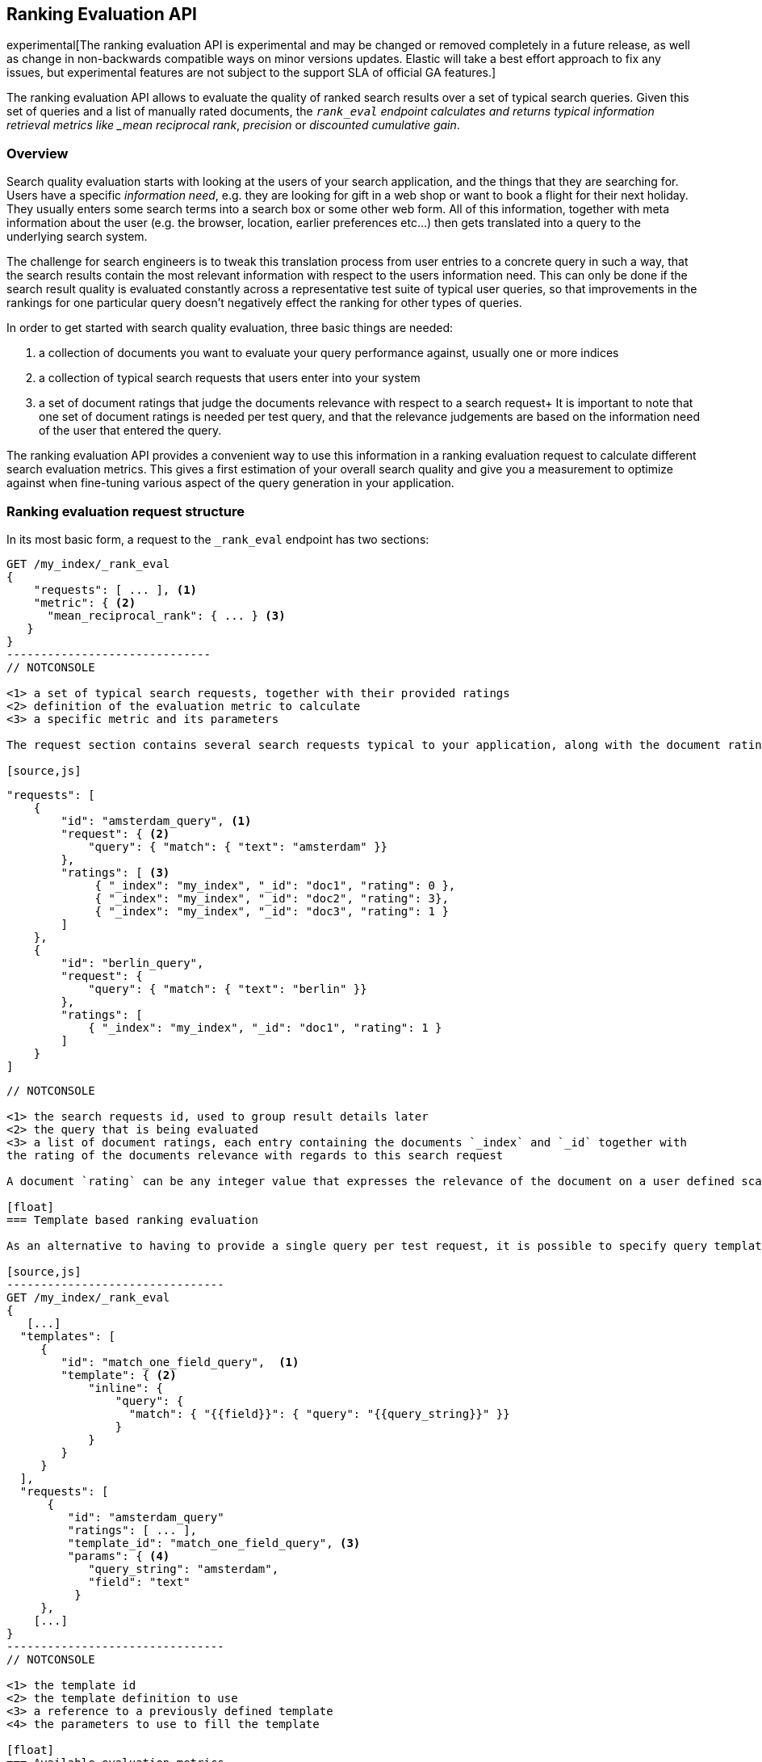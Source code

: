 [[search-rank-eval]]
== Ranking Evaluation API

experimental[The ranking evaluation API is experimental and may be changed or removed completely in a future release, as well as change in non-backwards compatible ways on minor versions updates. Elastic will take a best effort approach to fix any issues, but experimental features are not subject to the support SLA of official GA features.]

The ranking evaluation API allows to evaluate the quality of ranked search
results over a set of typical search queries. Given this set of queries and a
list of manually rated documents, the `_rank_eval` endpoint calculates and
returns typical information retrieval metrics like _mean reciprocal rank_,
_precision_ or _discounted cumulative gain_.

[float]
=== Overview

Search quality evaluation starts with looking at the users of your search application, and the things that they are searching for.
Users have a specific _information need_, e.g. they are looking for gift in a web shop or want to book a flight for their next holiday.
They usually enters some search terms into a search box or some other web form.
All of this information, together with meta information about the user (e.g. the browser, location, earlier preferences etc...) then gets translated into a query to the underlying search system.

The challenge for search engineers is to tweak this translation process from user entries to a concrete query in such a way, that the search results contain the most relevant information with respect to the users information need.
This can only be done if the search result quality is evaluated constantly across a representative test suite of typical user queries, so that improvements in the rankings for one particular query doesn't negatively effect the ranking for other types of queries.

In order to get started with search quality evaluation, three basic things are needed:

. a collection of documents you want to evaluate your query performance against, usually one or more indices
. a collection of typical search requests that users enter into your system
. a set of document ratings that judge the documents relevance with respect to a search request+
  It is important to note that one set of document ratings is needed per test query, and that
  the relevance judgements are based on the information need of the user that entered the query.

The ranking evaluation API provides a convenient way to use this information in a ranking evaluation request to calculate different search evaluation metrics. This gives a first estimation of your overall search quality and give you a measurement to optimize against when fine-tuning various aspect of the query generation in your application. 

[float]
=== Ranking evaluation request structure

In its most basic form, a request to the `_rank_eval` endpoint has two sections:

[source,js]
-----------------------------
GET /my_index/_rank_eval
{
    "requests": [ ... ], <1>  
    "metric": { <2>
      "mean_reciprocal_rank": { ... } <3>
   }
}
------------------------------
// NOTCONSOLE

<1> a set of typical search requests, together with their provided ratings
<2> definition of the evaluation metric to calculate
<3> a specific metric and its parameters

The request section contains several search requests typical to your application, along with the document ratings for each particular search request, e.g.

[source,js]
-----------------------------
    "requests": [
        {
            "id": "amsterdam_query", <1>
            "request": { <2>
                "query": { "match": { "text": "amsterdam" }}
            },
            "ratings": [ <3> 
                 { "_index": "my_index", "_id": "doc1", "rating": 0 },
                 { "_index": "my_index", "_id": "doc2", "rating": 3},
                 { "_index": "my_index", "_id": "doc3", "rating": 1 }
            ]
        },
        {
            "id": "berlin_query",
            "request": {
                "query": { "match": { "text": "berlin" }}
            },
            "ratings": [
                { "_index": "my_index", "_id": "doc1", "rating": 1 }
            ]
        }
    ]
------------------------------
// NOTCONSOLE

<1> the search requests id, used to group result details later 
<2> the query that is being evaluated
<3> a list of document ratings, each entry containing the documents `_index` and `_id` together with
the rating of the documents relevance with regards to this search request

A document `rating` can be any integer value that expresses the relevance of the document on a user defined scale. For some of the metrics, just giving a binary rating (e.g. `0` for irrelevant and `1` for relevant) will be sufficient, other metrics can use a more fine grained scale.

[float]
=== Template based ranking evaluation

As an alternative to having to provide a single query per test request, it is possible to specify query templates in the evaluation request and later refer to them. Queries with similar structure that only differ in their parameters don't have to be repeated all the time in the `requests` section this way. In typical search systems where user inputs usually get filled into a small set of query templates, this helps making the evaluation request more succinct.

[source,js]
--------------------------------
GET /my_index/_rank_eval
{ 
   [...]
  "templates": [
     {
        "id": "match_one_field_query",  <1>
        "template": { <2>
            "inline": { 
                "query": { 
                  "match": { "{{field}}": { "query": "{{query_string}}" }}
                }
            }
        }
     }
  ], 
  "requests": [
      {
         "id": "amsterdam_query"
         "ratings": [ ... ],
         "template_id": "match_one_field_query", <3>
         "params": { <4>
            "query_string": "amsterdam",
            "field": "text"
          }
     },
    [...]
}
--------------------------------
// NOTCONSOLE

<1> the template id 
<2> the template definition to use
<3> a reference to a previously defined template
<4> the parameters to use to fill the template

[float]
=== Available evaluation metrics

The `metric` section determines which of the available evaluation metrics is going to be used.
Currently, the following metrics are supported:

[float]
==== Precision at K (P@k)

This metric measures the number of relevant results in the top k search results. Its a form of the well known https://en.wikipedia.org/wiki/Information_retrieval#Precision[Precision] metric that only looks at the top k documents. It is the fraction of relevant documents in those first k
search. A precision at 10 (P@10) value of 0.6 then means six out of the 10 top hits are relevant with respect to the users information need.

P@k works well as a simple evaluation metric that has the benefit of being easy to understand and explain.
Documents in the collection need to be rated either as relevant or irrelevant with respect to the current query. 
P@k does not take into account where in the top k results the relevant documents occur, so a ranking of ten results that 
contains one relevant result in position 10 is equally good as a ranking of ten results that contains one relevant result in position 1.

[source,js]
--------------------------------
GET /twitter/_rank_eval
{
    "requests": [
    {
        "id": "JFK query", 
        "request": { "query": { "match_all": {}}},
        "ratings": []  
    }],
    "metric": {
      "precision": {
        "k" : 20,
        "relevant_rating_threshold": 1,
        "ignore_unlabeled": false
      }
   }
}
--------------------------------
// CONSOLE
// TEST[setup:twitter]

The `precision` metric takes the following optional parameters

[cols="<,<",options="header",]
|=======================================================================
|Parameter |Description
|`k` |sets the maximum number of documents retrieved per query. This value will act in place of the usual `size` parameter 
in the query. Defaults to 10. 
|`relevant_rating_threshold` |sets the rating threshold above which documents are considered to be
"relevant". Defaults to `1`.
|`ignore_unlabeled` |controls how unlabeled documents in the search results are counted.
If set to 'true', unlabeled documents are ignored and neither count as relevant or irrelevant. Set to 'false' (the default), they are treated as irrelevant.
|=======================================================================

[float]
==== Mean reciprocal rank

For every query in the test suite, this metric calculates the reciprocal of the rank of the
first relevant document. For example finding the first relevant result
in position 3 means the reciprocal rank is 1/3. The reciprocal rank for each query
is averaged across all queries in the test suite to give the https://en.wikipedia.org/wiki/Mean_reciprocal_rank[mean reciprocal rank].

[source,js]
--------------------------------
GET /twitter/_rank_eval
{
    "requests": [
    {
        "id": "JFK query", 
        "request": { "query": { "match_all": {}}},
        "ratings": []  
    }],
    "metric": {
        "mean_reciprocal_rank": {
            "k" : 20,
            "relevant_rating_threshold" : 1
        }
    }
}
--------------------------------
// CONSOLE
// TEST[setup:twitter]

The `mean_reciprocal_rank` metric takes the following optional parameters

[cols="<,<",options="header",]
|=======================================================================
|Parameter |Description
|`k` |sets the maximum number of documents retrieved per query. This value will act in place of the usual `size` parameter 
in the query. Defaults to 10.
|`relevant_rating_threshold` |Sets the rating threshold above which documents are considered to be
"relevant". Defaults to `1`.
|=======================================================================

[float]
==== Discounted cumulative gain (DCG)

In contrast to the two metrics above, https://en.wikipedia.org/wiki/Discounted_cumulative_gain[discounted cumulative gain] takes both, the rank and the rating of the search results, into account.

The assumption is that highly relevant documents are more useful for the user when appearing at the top of the result list. Therefore, the DCG formula reduces the contribution that high ratings for documents on lower search ranks have on the overall DCG metric.

[source,js]
--------------------------------
GET /twitter/_rank_eval
{
    "requests": [
    {
        "id": "JFK query", 
        "request": { "query": { "match_all": {}}},
        "ratings": []  
    }],
    "metric": {
       "dcg": {
            "k" : 20,
            "normalize": false
       }
    }
}
--------------------------------
// CONSOLE
// TEST[setup:twitter]

The `dcg` metric takes the following optional parameters:

[cols="<,<",options="header",]
|=======================================================================
|Parameter |Description
|`k` |sets the maximum number of documents retrieved per query. This value will act in place of the usual `size` parameter 
in the query. Defaults to 10.
|`normalize` | If set to `true`, this metric will calculate the https://en.wikipedia.org/wiki/Discounted_cumulative_gain#Normalized_DCG[Normalized DCG].
|=======================================================================

[float]
==== Expected Reciprocal Rank (ERR)

Expected Reciprocal Rank (ERR) is an extension of the classical reciprocal rank for the graded relevance case
(Olivier Chapelle, Donald Metzler, Ya Zhang, and Pierre Grinspan. 2009. http://olivier.chapelle.cc/pub/err.pdf[Expected reciprocal rank for graded relevance].)

It is based on the assumption of a cascade model of search, in which a user scans through ranked search
results in order and stops at the first document that satisfies the information need. For this reason, it
is a good metric for question answering and navigation queries, but less so for survey oriented information 
needs where the user is interested in finding many relevant documents in the top k results.

The metric models the expectation of the reciprocal of the position at which a user stops reading through
the result list. This means that relevant document in top ranking positions will contribute much to the
overall score. However, the same document will contribute much less to the score if it appears in a lower rank,
even more so if there are some relevant (but maybe less relevant) documents preceding it. 
In this way, the ERR metric discounts documents which are shown after very relevant documents. This introduces 
a notion of dependency in the ordering of relevant documents that e.g. Precision or DCG don't account for.

[source,js]
--------------------------------
GET /twitter/_rank_eval
{
    "requests": [
    {
        "id": "JFK query", 
        "request": { "query": { "match_all": {}}},
        "ratings": []  
    }],
    "metric": {
       "expected_reciprocal_rank": {
            "maximum_relevance" : 3,
            "k" : 20
       }
    }
}
--------------------------------
// CONSOLE
// TEST[setup:twitter]

The `expected_reciprocal_rank` metric takes the following parameters:

[cols="<,<",options="header",]
|=======================================================================
|Parameter |Description
| `maximum_relevance` | Mandatory parameter. The highest relevance grade used in the user supplied
relevance judgments.
|`k` | sets the maximum number of documents retrieved per query. This value will act in place of the usual `size` parameter
in the query. Defaults to 10.
|=======================================================================

[float]
=== Response format

The response of the `_rank_eval` endpoint contains the overall calculated result for the defined quality metric, 
a `details` section with a breakdown of results for each query in the test suite and an optional `failures` section
that shows potential errors of individual queries. The response has the following format:

[source,js]
--------------------------------
{
    "rank_eval": {
        "metric_score": 0.4, <1>
        "details": {  
            "my_query_id1": { <2>
                "metric_score": 0.6, <3>
                "unrated_docs": [ <4>
                    {
                        "_index": "my_index",
                        "_id": "1960795"
                    }, [...]
                ],
                "hits": [
                    {
                        "hit": { <5>
                            "_index": "my_index",
                            "_type": "page",
                            "_id": "1528558",
                            "_score": 7.0556192
                        },
                        "rating": 1
                    }, [...]
                ],
                "metric_details": { <6>
                    "precision" : {
                        "relevant_docs_retrieved": 6,
                        "docs_retrieved": 10
                    }
                }
            },
            "my_query_id2" : { [...] }
        },
        "failures": { [...] }
    }
}
--------------------------------
// NOTCONSOLE

<1> the overall evaluation quality calculated by the defined metric
<2> the `details` section contains one entry for every query in the original `requests` section, keyed by the search request id
<3> the `metric_score` in the `details` section shows the contribution of this query to the global quality metric score
<4> the `unrated_docs` section contains an `_index` and `_id` entry for each document in the search result for this
query that didn't have a ratings value. This can be used to ask the user to supply ratings for these documents
<5> the `hits` section shows a grouping of the search results with their supplied rating
<6> the `metric_details` give additional information about the calculated quality metric (e.g. how many of the retrieved
documents where relevant). The content varies for each metric but allows for better interpretation of the results
